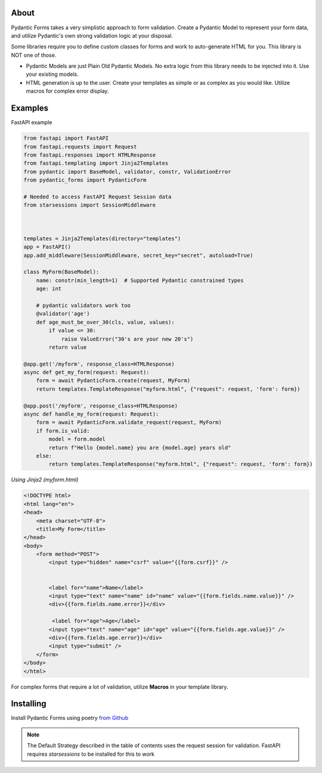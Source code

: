 
About
===========
Pydantic Forms takes a very simplistic approach to form validation.
Create a Pydantic Model to represent your form data, and utilize Pydantic's own
strong validation logic at your disposal.

Some libraries require you to define custom classes for forms and work to auto-generate HTML
for you. This library is NOT one of those.

* Pydantic Models are just Plain Old Pydantic Models. No extra logic
  from this library needs to be injected into it. Use your existing models.

* HTML generation is up to the user. Create your templates as simple or
  as complex as you would like. Utilize macros for complex error display.

Examples
===========
FastAPI example

.. code-block:: python3

   from fastapi import FastAPI
   from fastapi.requests import Request
   from fastapi.responses import HTMLResponse
   from fastapi.templating import Jinja2Templates
   from pydantic import BaseModel, validator, constr, ValidationError
   from pydantic_forms import PydanticForm

   # Needed to access FastAPI Request Session data
   from starsessions import SessionMiddleware



   templates = Jinja2Templates(directory="templates")
   app = FastAPI()
   app.add_middleware(SessionMiddleware, secret_key="secret", autoload=True)

   class MyForm(BaseModel):
       name: constr(min_length=1)  # Supported Pydantic constrained types
       age: int

       # pydantic validators work too
       @validator('age')
       def age_must_be_over_30(cls, value, values):
           if value <= 30:
               raise ValueError("30's are your new 20's")
           return value

   @app.get('/myform', response_class=HTMLResponse)
   async def get_my_form(request: Request):
       form = await PydanticForm.create(request, MyForm)
       return templates.TemplateResponse("myform.html", {"request": request, 'form': form})

   @app.post('/myform', response_class=HTMLResponse)
   async def handle_my_form(request: Request):
       form = await PydanticForm.validate_request(request, MyForm)
       if form.is_valid:
           model = form.model
           return f"Hello {model.name} you are {model.age} years old"
       else:
           return templates.TemplateResponse("myform.html", {"request": request, 'form': form})


*Using Jinja2 (myform.html)*

.. code-block:: html

   <!DOCTYPE html>
   <html lang="en">
   <head>
       <meta charset="UTF-8">
       <title>My Form</title>
   </head>
   <body>
       <form method="POST">
           <input type="hidden" name="csrf" value="{{form.csrf}}" />


           <label for="name">Name</label>
           <input type="text" name="name" id="name" value="{{form.fields.name.value}}" />
           <div>{{form.fields.name.error}}</div>

            <label for="age">Age</label>
           <input type="text" name="age" id="age" value="{{form.fields.age.value}}" />
           <div>{{form.fields.age.error}}</div>
           <input type="submit" />
       </form>
   </body>
   </html>

For complex forms that require a lot of validation, utilize **Macros** in
your template library.

Installing
===========
Install Pydantic Forms using poetry
`from Github <https://github.com/dfitzpatrick/pydantic-forms.git>`_

.. note::

   The Default Strategy described in the table of contents uses the request
   session for validation. FastAPI requires `starsessions` to be installed
   for this to work
